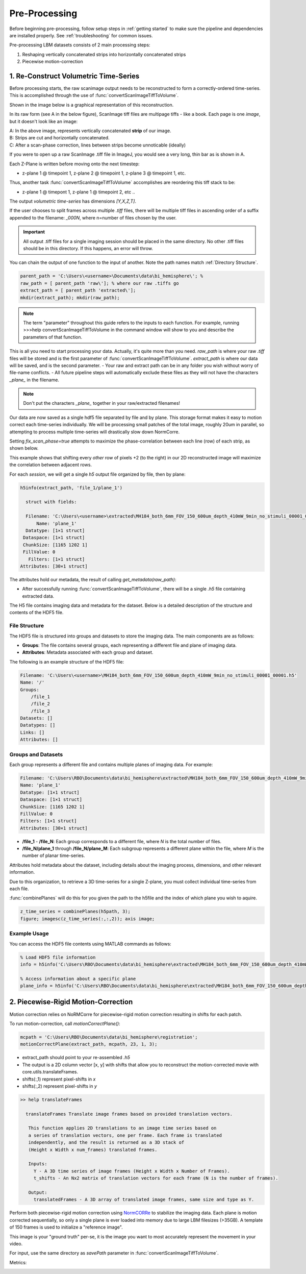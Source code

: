 

Pre-Processing
#######################################

Before beginning pre-processing, follow setup steps in :ref:`getting started` to make sure the pipeline and dependencies are installed properly.
See :ref:`troubleshooting` for common issues.

Pre-processing LBM datasets consists of 2 main processing steps:

1. Reshaping vertically concatenated strips into horizontally concatenated strips
2. Piecewise motion-correction

.. _pipeline step 1:

1. Re-Construct Volumetric Time-Series
================================================================

Before processing starts, the raw scanimage output needs to be reconstructed to form a correctly-ordered time-series.
This is accomplished through the use of :func:`convertScanImageTiffToVolume`.


Shown in the image below is a graphical representation of this reconstruction.

In its raw form (see A in the below figure), ScanImage tiff files are multipage tiffs - like a book. Each page
is one *image*, but it doesn't look like an image:

.. image:: ../_static/_images/abc_strip.png
   :width: 1440

| A: In the above image, represents vertically concatenated **strip** of our image.
| B: Strips are cut and horizontally concatenated.
| C: After a scan-phase correction, lines between strips become unnoticable (ideally)

If you were to open up a raw ScanImage .tiff file in ImageJ, you would see a very long, thin bar as is shown in A.

Each Z-Plane is written before moving onto the next timestep:

- z-plane 1 @ timepoint 1, z-plane 2 @ timepoint 1, z-plane 3 @ timepoint 1, etc.

Thus, another task :func:`convertScanImageTiffToVolume` accomplishes are reordering this tiff stack to be:

- z-plane 1 @ timepont 1, z-plane 1 @ timepoint 2, etc ..

The output `volumetric time-series` has dimensions `[Y,X,Z,T]`.

If the user chooses to split frames across multiple `.tiff` files, there will be multiple tiff files in ascending order
of a suffix appended to the filename: `_000N`, where n=number of files chosen by the user.

.. important::

    All output .tiff files for a single imaging session should be placed in the same directory.
    No other .tiff files should be in this directory. If this happens, an error will throw.

You can chain the output of one function to the input of another. Note the path names match :ref:`Directory Structure`.

.. code-block:: MATLAB

    parent_path = 'C:\Users\<username>\Documents\data\bi_hemisphere\'; %
    raw_path = [ parent_path 'raw\']; % where our raw .tiffs go
    extract_path = [ parent_path 'extracted\'];
    mkdir(extract_path); mkdir(raw_path);

.. note::

    The term "parameter" throughout this guide refers to the inputs to each function.
    For example, running >>>help convertScanImageTiffToVolume in the command window will
    show to you and describe the parameters of that function.

This is all you need to start processing your data. Actually, it's quite more than you need.
`raw_path` is where your raw `.tiff` files will be stored and is the first parameter of :func:`convertScanImageTiffToVolume`.
`extract_path` is where our data will be saved, and is the second parameter.
- Your raw and extract path can be in any folder you wish without worry of file-name conflicts.
- All future pipeline steps will automatically exclude these files as they will not have the characters `_plane_` in the filename.



.. note::

   Don't put the characters `_plane_` together in your raw/extracted filenames!

Our data are now saved as a single hdf5 file separated by file and by plane. This storage format
makes it easy to motion correct each time-series individually. We will be processing small patches of the total image,
roughly 20um in parallel, so attempting to process multiple time-series will drastically slow down NormCorre.

Setting `fix_scan_phase=true` attempts to maximize the phase-correlation between each line (row) of each strip, as shown below.

.. image:: ../_static/_images/corr_nocorr_phase_example.png
   :width: 1080

This example shows that shifting every *other* row of pixels +2 (to the right) in our 2D reconstructed image will maximize the correlation between adjacent rows.

For each *session*, we will get a single `h5` output file organized by file, then by plane:

.. code-block:: MATLAB

    h5info(extract_path, 'file_1/plane_1')

      struct with fields:

      Filename: 'C:\Users\<username>\extracted\MH184_both_6mm_FOV_150_600um_depth_410mW_9min_no_stimuli_00001_00001.h5'
          Name: 'plane_1'
      Datatype: [1×1 struct]
     Dataspace: [1×1 struct]
     ChunkSize: [1165 1202 1]
     FillValue: 0
       Filters: [1×1 struct]
    Attributes: [30×1 struct]

The attributes hold our metadata, the result of calling `get_metadata(raw_path)`:


- After successfully running :func:`convertScanImageTiffToVolume`, there will be a single `.h5` file containing extracted data.

.. _step1_outputs:

The H5 file contains imaging data and metadata for the dataset. Below is a detailed description of the structure and contents of the HDF5 file.

File Structure
****************************************************************

The HDF5 file is structured into groups and datasets to store the imaging data. The main components are as follows:

- **Groups**: The file contains several groups, each representing a different file and plane of imaging data.
- **Attributes**: Metadata associated with each group and dataset.

The following is an example structure of the HDF5 file:

.. code-block:: MATLAB

    Filename: 'C:\Users\<username>\MH184_both_6mm_FOV_150_600um_depth_410mW_9min_no_stimuli_00001_00001.h5'
    Name: '/'
    Groups:
        /file_1
        /file_2
        /file_3
    Datasets: []
    Datatypes: []
    Links: []
    Attributes: []

Groups and Datasets
****************************************************************

Each group represents a different file and contains multiple planes of imaging data. For example:

.. code-block:: MATLAB

    Filename: 'C:\Users\RBO\Documents\data\bi_hemisphere\extracted\MH184_both_6mm_FOV_150_600um_depth_410mW_9min_no_stimuli_00001_00001.h5'
    Name: 'plane_1'
    Datatype: [1×1 struct]
    Dataspace: [1×1 struct]
    ChunkSize: [1165 1202 1]
    FillValue: 0
    Filters: [1×1 struct]
    Attributes: [30×1 struct]


- **/file_1** - **/file_N**: Each group corresponds to a different file, where `N` is the total number of files.
- **/file_N/plane_1** through **/file_N/plane_M**: Each subgroup represents a different plane within the file, where `M` is the number of planar time-series.

Attributes hold metadata about the dataset, including details about the imaging process, dimensions, and other relevant information.

Due to this organization, to retrieve a 3D time-series for a single Z-plane, you must collect individual time-series from each file.

:func:`combinePlanes` will do this for you given the path to the h5file and the index of which plane you wish to aquire.

.. code-block:: MATLAB

    z_time_series = combinePlanes(h5path, 3);
    figure; imagesc(z_time_series(:,:,2)); axis image;


Example Usage
****************************************************************

You can access the HDF5 file contents using MATLAB commands as follows:

.. code-block:: MATLAB

    % Load HDF5 file information
    info = h5info('C:\Users\RBO\Documents\data\bi_hemisphere\extracted\MH184_both_6mm_FOV_150_600um_depth_410mW_9min_no_stimuli_00001_00001.h5');

    % Access information about a specific plane
    plane_info = h5info('C:\Users\RBO\Documents\data\bi_hemisphere\extracted\MH184_both_6mm_FOV_150_600um_depth_410mW_9min_no_stimuli_00001_00001.h5', '/file_1/plane_1');

2. Piecewise-Rigid Motion-Correction
================================================================

.. image:: ../_static/_images/storage_rec.png
   :width: 1440

Motion correction relies on _`NoRMCorre` for piecewise-rigid motion correction resulting in shifts for each patch.

.. image:: ../_static/_images/patches.png
   :width: 1440

To run motion-correction, call `motionCorrectPlane()`:

.. code-block:: MATLAB

    mcpath = 'C:\Users\RBO\Documents\data\bi_hemisphere\registration';
    motionCorrectPlane(extract_path, mcpath, 23, 1, 3);

- extract_path should point to your re-assembled `.h5`
- The output is a 2D column vector [x, y] with shifts that allow you to reconstruct the motion-corrected movie with _`core.utils.translateFrames`.
- shifts(:,1) represent pixel-shifts in *x*
- shifts(:,2) represent pixel-shifts in *y*

.. code-block:: MATLAB

   >> help translateFrames

     translateFrames Translate image frames based on provided translation vectors.

      This function applies 2D translations to an image time series based on
      a series of translation vectors, one per frame. Each frame is translated
      independently, and the result is returned as a 3D stack of
      (Height x Width x num_frames) translated frames.

      Inputs:
        Y - A 3D time series of image frames (Height x Width x Number of Frames).
        t_shifts - An Nx2 matrix of translation vectors for each frame (N is the number of frames).

      Output:
        translatedFrames - A 3D array of translated image frames, same size and type as Y.


Perform both piecewise-rigid motion correction using `NormCORRe`_ to stabilize the imaging data. Each plane is motion corrected sequentially, so
only a single plane is ever loaded into memory due to large LBM filesizes (>35GB). A template of 150 frames is used to initialize a "reference image".

This image is your "ground truth" per-se, it is the image you want to most accurately represent the movement in your video.

For input, use the same directory as `savePath` parameter in :func:`convertScanImageTiffToVolume`.

Metrics:

.. image:: ../_static/_images/motion_metrics.png
   :width: 1440

